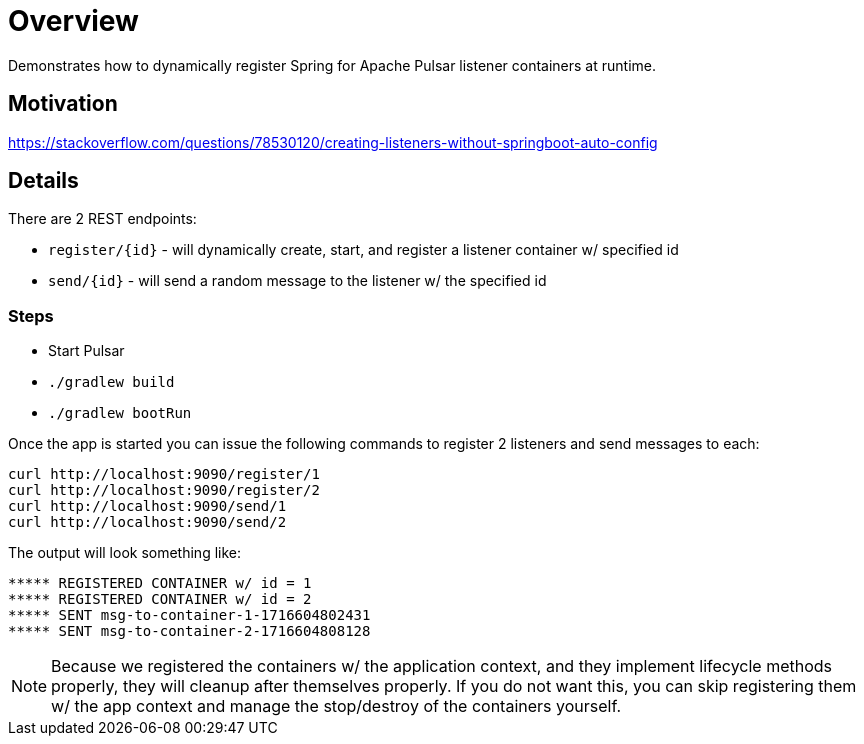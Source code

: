 = Overview

Demonstrates how to dynamically register Spring for Apache Pulsar listener containers at runtime.

== Motivation
https://stackoverflow.com/questions/78530120/creating-listeners-without-springboot-auto-config

== Details

There are 2 REST endpoints:

* `register/{id}` - will dynamically create, start, and register a listener container w/ specified id

* `send/{id}` - will send a random message to the listener w/ the specified id 

=== Steps
* Start Pulsar
* `./gradlew build`
* `./gradlew bootRun`

Once the app is started you can issue the following commands to register 2 listeners and send messages to each:
[source,bash]
----
curl http://localhost:9090/register/1
curl http://localhost:9090/register/2
curl http://localhost:9090/send/1
curl http://localhost:9090/send/2
----

The output will look something like:
[source]
----
***** REGISTERED CONTAINER w/ id = 1
***** REGISTERED CONTAINER w/ id = 2
***** SENT msg-to-container-1-1716604802431
***** SENT msg-to-container-2-1716604808128
----

NOTE: Because we registered the containers w/ the application context, and they implement lifecycle methods properly, they will cleanup after themselves properly.
If you do not want this, you can skip registering them w/ the app context and manage the stop/destroy of the containers yourself.

